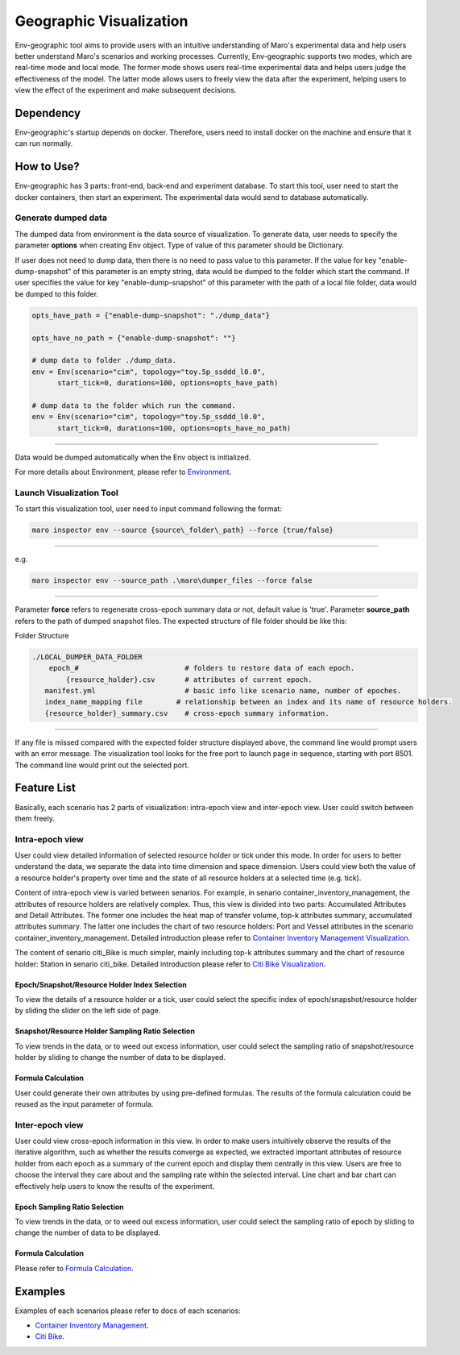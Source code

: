 Geographic Visualization
=======================

Env-geographic tool aims to provide users with an intuitive understanding
of Maro's experimental data and help users better understand Maro's scenarios and working processes.
Currently, Env-geographic supports two modes, which are real-time mode and local mode.
The former mode shows users real-time experimental data and helps users judge the effectiveness of the model.
The latter mode allows users to freely view the data after the experiment,
helping users to view the effect of the experiment and make subsequent decisions.


Dependency
----------

Env-geographic's startup depends on docker. 
Therefore, users need to install docker on the machine and ensure that it can run normally.


How to Use?
-----------

Env-geographic has 3 parts: front-end, back-end and experiment database. To start this tool,
user need to start the docker containers, then start an experiment. The experimental data would
send to database automatically.

Generate dumped data
~~~~~~~~~~~~~~~~~~~~

The dumped data from environment is the data source of visualization.
To generate data, user needs to specify the parameter **options** when creating Env object.
Type of value of this parameter should be Dictionary.

If user does not need to dump data, then there is no need to pass value to
this parameter. 
If the value for key "enable-dump-snapshot" of this parameter is an empty string,
data would be dumped to the folder which start the command.
If user specifies the value for key "enable-dump-snapshot" of this parameter with the
path of a local file folder, data would be dumped to this folder.

.. code-block:: sh

    opts_have_path = {"enable-dump-snapshot": "./dump_data"}

    opts_have_no_path = {"enable-dump-snapshot": ""}

    # dump data to folder ./dump_data.
    env = Env(scenario="cim", topology="toy.5p_ssddd_l0.0",
          start_tick=0, durations=100, options=opts_have_path)

    # dump data to the folder which run the command.
    env = Env(scenario="cim", topology="toy.5p_ssddd_l0.0",
          start_tick=0, durations=100, options=opts_have_no_path)

----

Data would be dumped automatically when the Env object is initialized.

For more details about Environment, please refer to
`Environment <simulation_toolkit.html>`_.

Launch Visualization Tool
~~~~~~~~~~~~~~~~~~~~~~~~~

To start this visualization tool, user need to input command following the format:

.. code-block:: sh

    maro inspector env --source {source\_folder\_path} --force {true/false}

----

e.g.

.. code-block:: sh

    maro inspector env --source_path .\maro\dumper_files --force false

----

Parameter **force** refers to regenerate cross-epoch summary data or not, default value is 'true'.
Parameter **source_path** refers to the path of dumped snapshot files.
The expected structure of file folder should be like this:

Folder Structure

.. code-block:: sh

    ./LOCAL_DUMPER_DATA_FOLDER
        epoch_#                         # folders to restore data of each epoch.
            {resource_holder}.csv       # attributes of current epoch.
       manifest.yml                     # basic info like scenario name, number of epoches.
       index_name_mapping file        # relationship between an index and its name of resource holders.
       {resource_holder}_summary.csv    # cross-epoch summary information. 



----

If any file is missed compared with the expected folder structure
displayed above, the command line would prompt users with an error message.
The visualization tool looks for the free port to launch page in sequence, starting with port 8501.
The command line would print out the selected port.

Feature List
------------

Basically, each scenario has 2 parts of visualization: intra-epoch view
and inter-epoch view. User could switch between them freely.

Intra-epoch view
~~~~~~~~~~~~~~~~

User could view detailed information of selected resource holder or tick
under this mode. In order for users to better understand the data, we
separate the data into time dimension and space dimension. Users could view
both the value of a resource holder's property over time and the state of
all resource holders at a selected time (e.g. tick).

Content of intra-epoch view is varied between senarios. For example, in senario
container_inventory_management, the attributes of resource holders are relatively
complex. Thus, this view is divided into two parts: Accumulated Attributes and Detail Attributes.
The former one includes the heat map of transfer volume, top-k attributes summary,
accumulated attributes summary. The latter one includes the chart of two resource holders:
Port and Vessel attributes in the scenario container_inventory_management. 
Detailed introduction please refer to 
`Container Inventory Management Visualization <../scenarios/container_inventory_management.html#Visualization>`_.

The content of senario citi_Bike is much simpler,
mainly including top-k attributes summary and the chart of resource holder:
Station in senario citi_bike.
Detailed introduction please refer to 
`Citi Bike Visualization <../scenarios/citi_bike.html#Visualization>`_.

Epoch/Snapshot/Resource Holder Index Selection
^^^^^^^^^^^^^^^^^^^^^^^^^^^^^^^^^^^^^^^^^^^^^^

To view the details of a resource holder or a tick, user could select
the specific index of epoch/snapshot/resource holder by sliding the slider
on the left side of page.

.. image:: ../images/visualization/dashboard/epoch_resource_holder_index_selection.gif
   :alt: epoch_resource_holder_index_selection

Snapshot/Resource Holder Sampling Ratio Selection
^^^^^^^^^^^^^^^^^^^^^^^^^^^^^^^^^^^^^^^^^^^^^^^^^

To view trends in the data, or to weed out excess information, user could
select the sampling ratio of snapshot/resource holder by sliding to
change the number of data to be displayed.

.. image:: ../images/visualization/dashboard/snapshot_sampling_ratio_selection.gif
   :alt: snapshot_sampling_ratio_selection

Formula Calculation
^^^^^^^^^^^^^^^^^^^

User could generate their own attributes by using pre-defined formulas.
The results of the formula calculation could be reused as the input
parameter of formula.

.. image:: ../images/visualization/dashboard/formula_calculation.gif
   :alt: formula_calculation

Inter-epoch view
~~~~~~~~~~~~~~~~

User could view cross-epoch information in this view.
In order to make users intuitively observe the results of the iterative
algorithm, such as whether the results converge as expected, we extracted
important attributes of resource holder from each epoch as a summary of
the current epoch and display them centrally in this view.
Users are free to choose the interval they care about and the sampling
rate within the selected interval. Line chart and bar chart can
effectively help users to know the results of the experiment.


Epoch Sampling Ratio Selection
^^^^^^^^^^^^^^^^^^^^^^^^^^^^^^

To view trends in the data, or to weed out excess information, user could
select the sampling ratio of epoch by sliding to
change the number of data to be displayed.

.. image:: ../images/visualization/dashboard/epoch_sampling_ratio.gif
   :alt: epoch_sampling_ratio

Formula Calculation
^^^^^^^^^^^^^^^^^^^

Please refer to `Formula Calculation <#Feature List#Intra_epoch View#Formula Calculation>`_.


Examples
--------
Examples of each scenarios please refer to docs of each scenarios:

* `Container Inventory Management <../scenarios/container_inventory_management.html#Visualization>`_.

* `Citi Bike <../scenarios/citi_bike.html#Visualization>`_.
